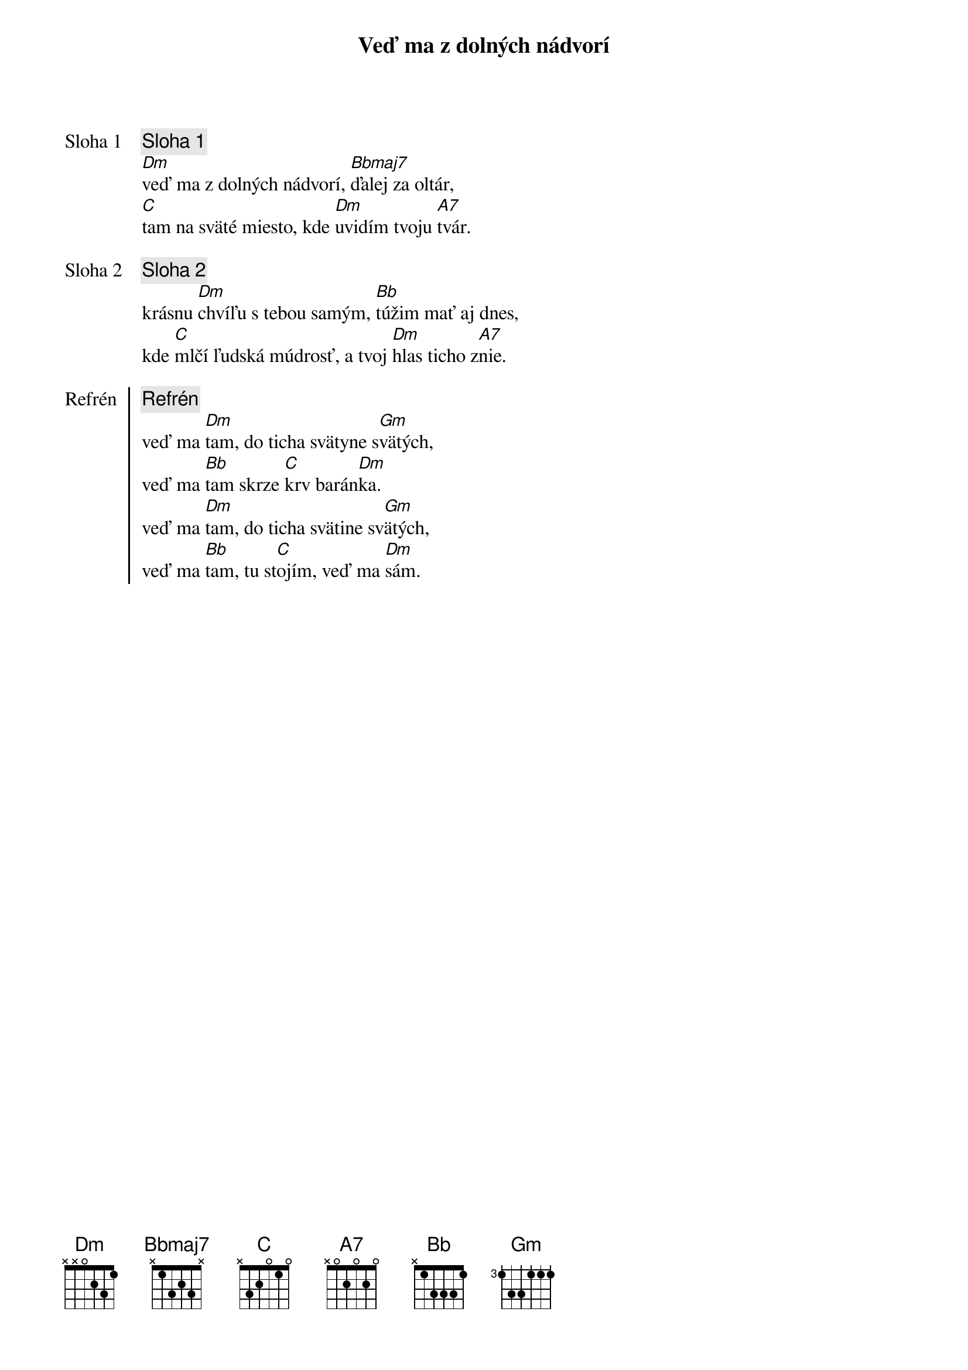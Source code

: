 {title: Veď ma z dolných nádvorí}

{start_of_verse: Sloha 1}
{comment: Sloha 1}
[Dm]veď ma z dolných nádvorí, [Bbmaj7]ďalej za oltár,
[C]tam na sväté miesto, kde [Dm]uvidím tvoju [A7]tvár.
{end_of_verse}

{start_of_verse: Sloha 2}
{comment: Sloha 2}
krásnu [Dm]chvíľu s tebou samým, [Bb]túžim mať aj dnes,
kde [C]mlčí ľudská múdrosť, a tvoj [Dm]hlas ticho z[A7]nie.
{end_of_verse}

{start_of_chorus: Refrén}
{comment: Refrén}
veď ma [Dm]tam, do ticha svätyne s[Gm]vätých,
veď ma [Bb]tam skrze [C]krv barán[Dm]ka.
veď ma [Dm]tam, do ticha svätine sv[Gm]ätých,
veď ma [Bb]tam, tu st[C]ojím, veď ma [Dm]sám.
{end_of_chorus}